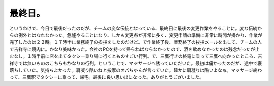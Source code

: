 最終日。
========

というわけで、今日で最後だったのだが、チームの変な伝統となっている、最終日に最後の変更作業をやることに。変な伝統からの例外とはなれなかった。急遽やることになり、しかも変更点が非常に多く、変更申請の準備に非常に時間が掛かり、作業が完了したのは２２時。１７時半に業務終了の挨拶をしたのだけど。で作業終了後、業務終了の挨拶メールを出して、チームの人で吉祥寺に焼肉に。かなり美味かった。会社のPCを持って帰らねばならなかったので、酒を飲めなかったのは残念だったが止むなし。１時半前に店を出てタクシー乗り場に行くとものすごい行列。で、三鷹行きの終電に乗って三鷹へ向かったところ、吉祥寺では無いもののこちらもかなりの行列。ということで、マッサージへ誘っていただいた。最初は痛かったのだが、途中で寝落ちしていた。気持ちよかった。肩凝り酷いねと按摩のオバちゃんが言っていた。確かに肩凝りは酷いよなぁ。マッサージ終わって、三鷹駅でタクシーに乗って、帰宅。最後に良い思い出になった。ありがとうございました。








.. author:: default
.. categories:: life
.. tags::
.. comments::
